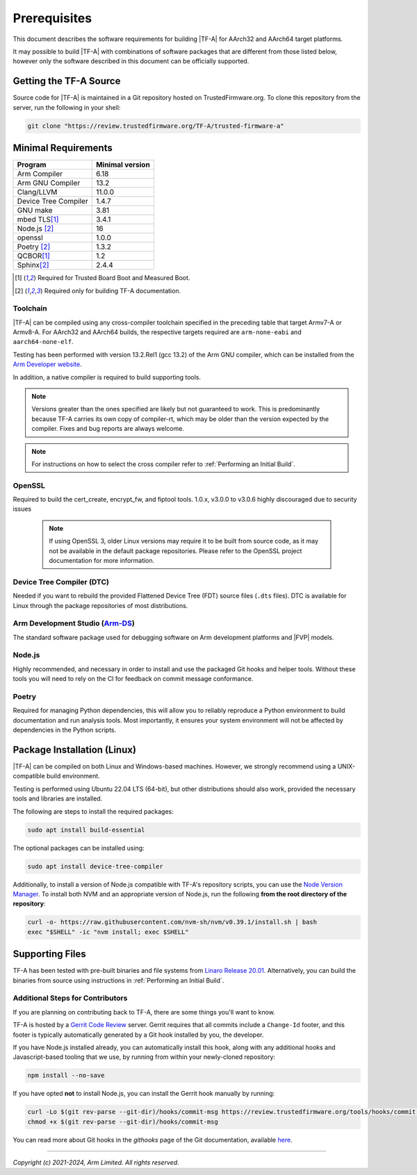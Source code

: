 Prerequisites
=============

This document describes the software requirements for building |TF-A| for
AArch32 and AArch64 target platforms.

It may possible to build |TF-A| with combinations of software packages that are
different from those listed below, however only the software described in this
document can be officially supported.

Getting the TF-A Source
-----------------------

Source code for |TF-A| is maintained in a Git repository hosted on
TrustedFirmware.org. To clone this repository from the server, run the following
in your shell:

.. code:: shell

    git clone "https://review.trustedfirmware.org/TF-A/trusted-firmware-a"


Minimal Requirements
--------------------

======================== ===============
        Program          Minimal version
======================== ===============
Arm Compiler             6.18
Arm GNU Compiler         13.2
Clang/LLVM               11.0.0
Device Tree Compiler     1.4.7
GNU make                 3.81
mbed TLS\ [#f1]_         3.4.1
Node.js [#f2]_           16
openssl                  1.0.0
Poetry [#f2]_            1.3.2
QCBOR\ [#f1]_            1.2
Sphinx\ [#f2]_           2.4.4
======================== ===============

.. [#f1] Required for Trusted Board Boot and Measured Boot.
.. [#f2] Required only for building TF-A documentation.

Toolchain
^^^^^^^^^

|TF-A| can be compiled using any cross-compiler toolchain specified in the
preceding table that target Armv7-A or Armv8-A. For AArch32 and
AArch64 builds, the respective targets required are ``arm-none-eabi`` and
``aarch64-none-elf``.

Testing has been performed with version 13.2.Rel1 (gcc 13.2) of the Arm
GNU compiler, which can be installed from the `Arm Developer website`_.

In addition, a native compiler is required to build supporting tools.

.. note::
   Versions greater than the ones specified are likely but not guaranteed to
   work. This is predominantly because TF-A carries its own copy of compiler-rt,
   which may be older than the version expected by the compiler. Fixes and bug
   reports are always welcome.

.. note::
   For instructions on how to select the cross compiler refer to
   :ref:`Performing an Initial Build`.

OpenSSL
^^^^^^^

Required to build the cert_create, encrypt_fw, and fiptool tools. 1.0.x, v3.0.0
to v3.0.6 highly discouraged due to security issues

   .. note::

    If using OpenSSL 3, older Linux versions may require it to be built from
    source code, as it may not be available in the default package repositories.
    Please refer to the OpenSSL project documentation for more information.

Device Tree Compiler (DTC)
^^^^^^^^^^^^^^^^^^^^^^^^^^

Needed if you want to rebuild the provided Flattened Device Tree (FDT)
source files (``.dts`` files). DTC is available for Linux through the package
repositories of most distributions.

Arm Development Studio (`Arm-DS`_)
^^^^^^^^^^^^^^^^^^^^^^^^^^^^^^^^^^

The standard software package used for debugging software on Arm development
platforms and |FVP| models.

Node.js
^^^^^^^

Highly recommended, and necessary in order to install and use the packaged
Git hooks and helper tools. Without these tools you will need to rely on the
CI for feedback on commit message conformance.

Poetry
^^^^^^

Required for managing Python dependencies, this will allow you to reliably
reproduce a Python environment to build documentation and run analysis tools.
Most importantly, it ensures your system environment will not be affected by
dependencies in the Python scripts.

.. _prerequisites_software_and_libraries:

Package Installation (Linux)
----------------------------

|TF-A| can be compiled on both Linux and Windows-based machines.
However, we strongly recommend using a UNIX-compatible build environment.

Testing is performed using Ubuntu 22.04 LTS (64-bit), but other distributions
should also work, provided the necessary tools and libraries are installed.

The following are steps to install the required packages:

.. code:: shell

    sudo apt install build-essential

The optional packages can be installed using:

.. code:: shell

    sudo apt install device-tree-compiler

Additionally, to install a version of Node.js compatible with TF-A's repository
scripts, you can use the `Node Version Manager`_. To install both NVM and an
appropriate version of Node.js, run the following **from the root directory of
the repository**:

.. code:: shell

    curl -o- https://raw.githubusercontent.com/nvm-sh/nvm/v0.39.1/install.sh | bash
    exec "$SHELL" -ic "nvm install; exec $SHELL"

.. _Node Version Manager: https://github.com/nvm-sh/nvm#install--update-script

Supporting Files
----------------

TF-A has been tested with pre-built binaries and file systems from `Linaro
Release 20.01`_. Alternatively, you can build the binaries from source using
instructions in :ref:`Performing an Initial Build`.

.. _prerequisites_get_source:

Additional Steps for Contributors
^^^^^^^^^^^^^^^^^^^^^^^^^^^^^^^^^

If you are planning on contributing back to TF-A, there are some things you'll
want to know.

TF-A is hosted by a `Gerrit Code Review`_ server. Gerrit requires that all
commits include a ``Change-Id`` footer, and this footer is typically
automatically generated by a Git hook installed by you, the developer.

If you have Node.js installed already, you can automatically install this hook,
along with any additional hooks and Javascript-based tooling that we use, by
running from within your newly-cloned repository:

.. code:: shell

    npm install --no-save

If you have opted **not** to install Node.js, you can install the Gerrit hook
manually by running:

.. code:: shell

    curl -Lo $(git rev-parse --git-dir)/hooks/commit-msg https://review.trustedfirmware.org/tools/hooks/commit-msg
    chmod +x $(git rev-parse --git-dir)/hooks/commit-msg

You can read more about Git hooks in the *githooks* page of the Git
documentation, available `here <https://git-scm.com/docs/githooks>`_.

--------------

*Copyright (c) 2021-2024, Arm Limited. All rights reserved.*

.. _Arm Developer website: https://developer.arm.com/tools-and-software/open-source-software/developer-tools/gnu-toolchain/downloads
.. _Gerrit Code Review: https://www.gerritcodereview.com/
.. _Linaro Release Notes: https://community.arm.com/dev-platforms/w/docs/226/old-release-notes
.. _Linaro instructions: https://community.arm.com/dev-platforms/w/docs/304/arm-reference-platforms-deliverables
.. _Arm-DS: https://developer.arm.com/Tools%20and%20Software/Arm%20Development%20Studio
.. _Linaro Release 20.01: http://releases.linaro.org/members/arm/platforms/20.01
